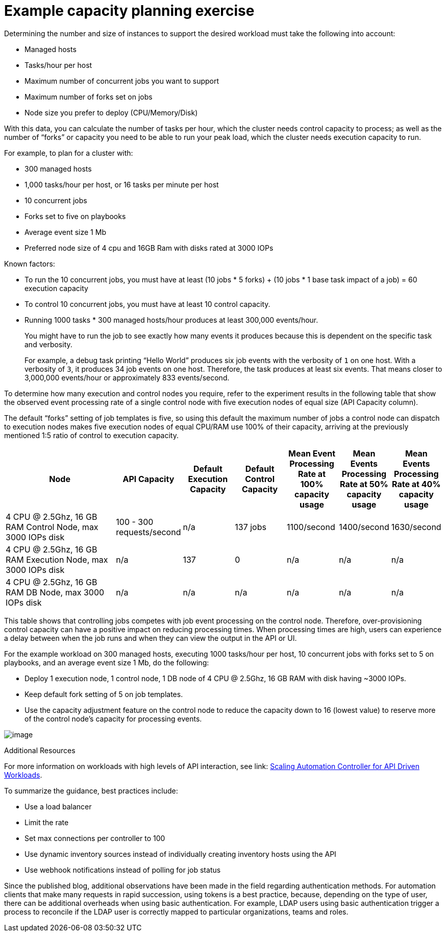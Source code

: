 [id="ref-controller-capacity-planning-exercise"]

= Example capacity planning exercise

Determining the number and size of instances to support the desired workload must take the following into account:

* Managed hosts
* Tasks/hour per host
* Maximum number of concurrent jobs you want to support
* Maximum number of forks set on jobs
* Node size you prefer to deploy (CPU/Memory/Disk)

With this data, you can calculate the number of tasks per hour, which the cluster needs control capacity to process; as well as the number of “forks” or capacity you need to be able to run your peak load, which the cluster needs execution capacity to run.

For example, to plan for a cluster with:

* 300 managed hosts
* 1,000 tasks/hour per host, or 16 tasks per minute per host
* 10 concurrent jobs
* Forks set to five on playbooks
* Average event size 1 Mb
* Preferred node size of 4 cpu and 16GB Ram with disks rated at 3000 IOPs

Known factors:

* To run the 10 concurrent jobs, you must have at least (10 jobs * 5 forks) + (10 jobs * 1 base task impact of a job) = 60 execution capacity
* To control 10 concurrent jobs, you must have at least 10 control capacity.
* Running 1000 tasks * 300 managed hosts/hour produces at least 300,000 events/hour. 
+
You might have to run the job to see exactly how many events it produces because this is dependent on the specific task and verbosity. 
+
For example, a debug task printing “Hello World” produces six job events with the verbosity of `1` on one host. 
With a verbosity of `3`, it produces 34 job events on one host. 
Therefore, the task produces at least six events. 
That means closer to 3,000,000 events/hour or approximately 833 events/second.

To determine how many execution and control nodes you require, refer to the experiment results in the following table that show the observed event processing rate of a single control node with five execution nodes of equal size (API Capacity column). 

The default “forks” setting of job templates is five, so using this default the maximum number of jobs a control node can dispatch to execution nodes makes five execution nodes of equal CPU/RAM use 100% of their capacity, arriving at the previously mentioned 1:5 ratio of control to execution capacity.

[cols="26%,15%,12%,12%,12%,12%,12%",options="header",]
|===
| Node | API Capacity | Default Execution Capacity | Default Control Capacity | Mean Event Processing Rate at 100% capacity usage | Mean Events
Processing Rate at 50% capacity usage | Mean Events Processing Rate at 40% capacity usage
| 4 CPU @ 2.5Ghz, 16 GB RAM Control Node, max 3000 IOPs disk | 100 - 300 requests/second | n/a | 137 jobs | 1100/second | 1400/second | 1630/second
| 4 CPU @ 2.5Ghz, 16 GB RAM Execution Node, max 3000 IOPs disk | n/a | 137 | 0 | n/a | n/a | n/a
| 4 CPU @ 2.5Ghz, 16 GB RAM DB Node, max 3000 IOPs disk | n/a | n/a | n/a | n/a | n/a | n/a
|===

This table shows that controlling jobs competes with job event processing on the control node. 
Therefore, over-provisioning control capacity can have a positive impact on reducing processing times. 
When processing times are high, users can experience a delay between when the job runs and when they can view the output in the API or UI.

For the example workload on 300 managed hosts, executing 1000 tasks/hour per host, 10 concurrent jobs with forks set to 5 on playbooks, and an average event size 1 Mb, do the following:

* Deploy 1 execution node, 1 control node, 1 DB node of 4 CPU @ 2.5Ghz, 16 GB RAM with disk having ~3000 IOPs.
* Keep default fork setting of 5 on job templates.
* Use the capacity adjustment feature on the control node to reduce the capacity down to 16 (lowest value) to reserve more of the control node's capacity for processing events.

image:perf-capacity-adj-instances.png[image]

.Additional Resources

For more information on workloads with high levels of API interaction, see link: https://www.ansible.com/blog/scaling-automation-controller-for-api-driven-workloads[Scaling Automation Controller for API Driven Workloads]. 

To summarize the guidance, best practices include:

* Use a load balancer
* Limit the rate
* Set max connections per controller to 100
* Use dynamic inventory sources instead of individually creating inventory hosts using the API
* Use webhook notifications instead of polling for job status

Since the published blog, additional observations have been made in the field regarding authentication methods. 
For automation clients that make many requests in rapid succession, using tokens is a best practice, because, depending on the type of user, there can be additional overheads when using basic authentication. 
For example, LDAP users using basic authentication trigger a process to reconcile if the LDAP user is correctly mapped to particular organizations, teams and roles. 